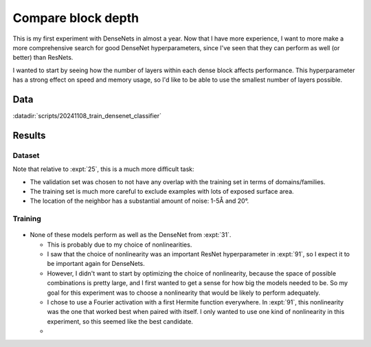 *******************
Compare block depth
*******************

This is my first experiment with DenseNets in almost a year.  Now that I have 
more experience, I want to more make a more comprehensive search for good 
DenseNet hyperparameters, since I've seen that they can perform as well (or 
better) than ResNets.

I wanted to start by seeing how the number of layers within each dense block 
affects performance.  This hyperparameter has a strong effect on speed and 
memory usage, so I'd like to be able to use the smallest number of layers 
possible.

Data
====
:datadir:`scripts/20241108_train_densenet_classifier`

Results
=======

Dataset
-------
Note that relative to :expt:`25`, this is a much more difficult task:

- The validation set was chosen to not have any overlap with the training set 
  in terms of domains/families.

- The training set is much more careful to exclude examples with lots of 
  exposed surface area.

- The location of the neighbor has a substantial amount of noise: 1-5Å and 20°.

Training
--------
.. figure:: train_densenet.svg

- None of these models perform as well as the DenseNet from :expt:`31`.

  - This is probably due to my choice of nonlinearities.

  - I saw that the choice of nonlinearity was an important ResNet 
    hyperparameter in :expt:`91`, so I expect it to be important again for 
    DenseNets.

  - However, I didn't want to start by optimizing the choice of nonlinearity, 
    because the space of possible combinations is pretty large, and I first 
    wanted to get a sense for how big the models needed to be.  So my goal for 
    this experiment was to choose a nonlinearity that would be likely to 
    perform adequately.

  - I chose to use a Fourier activation with a first Hermite function 
    everywhere.  In :expt:`91`, this nonlinearity was the one that worked best 
    when paired with itself.  I only wanted to use one kind of nonlinearity in 
    this experiment, so this seemed like the best candidate.

  - 
